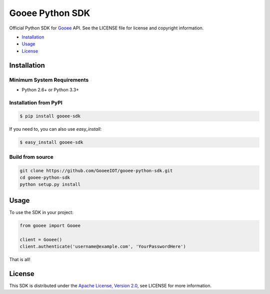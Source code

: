 Gooee Python SDK
================

Official Python SDK for Gooee_ API.
See the LICENSE file for license and copyright information.

-  Installation_
-  Usage_
-  License_

.. _Installation:

Installation
~~~~~~~~~~~~

Minimum System Requirements
___________________________

-  Python 2.6+ or Python 3.3+

Installation from PyPI
______________________

.. code-block:: sh

    $ pip install gooee-sdk

If you need to, you can also use `easy_install`:

.. code-block:: sh

    $ easy_install gooee-sdk

Build from source
_________________


.. code-block:: sh

    git clone https://github.com/GooeeIOT/gooee-python-sdk.git
    cd gooee-python-sdk
    python setup.py install

.. _Usage:

Usage
~~~~~

To use the SDK in your project:

.. code-block:: python

    from gooee import Gooee

    client = Gooee()
    client.authenticate('username@example.com', 'YourPasswordHere')

That is all!

.. _Gooee: https://www.gooee.com


.. _License:

License
~~~~~~~

This SDK is distributed under the `Apache License, Version
2.0 <http://www.apache.org/licenses/LICENSE-2.0>`__, see LICENSE
for more information.
